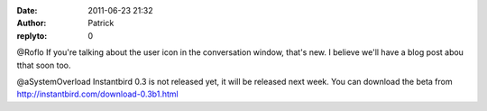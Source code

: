 :date: 2011-06-23 21:32
:author: Patrick
:replyto: 0

@Roflo If you're talking about the user icon in the conversation window, that's new. I believe we'll have a blog post abou tthat soon too.

@aSystemOverload Instantbird 0.3 is not released yet, it will be released next week. You can download the beta from http://instantbird.com/download-0.3b1.html
